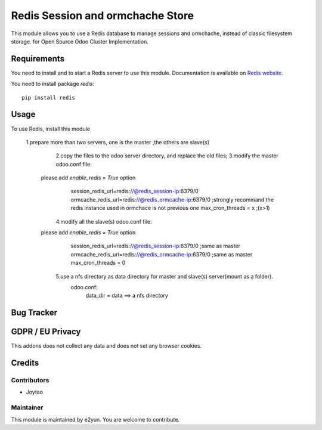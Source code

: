 =================================
Redis Session and ormchache Store
=================================



This module allows you to use a Redis database to manage sessions and ormchache,
instead of classic filesystem storage. for Open Source Odoo Cluster Implementation.


Requirements
============

You need to install and to start a Redis server to use this module.
Documentation is available on `Redis website`_.

You need to install package `redis`::

    pip install redis

.. _`Redis website`: http://redis.io/topics/quickstart 


Usage
=====

To use Redis, install this module

        1.prepare more than two servers, one is the master ,the others are slave(s)
		2.copy the files to the odoo server directory, and replace the old files;
		3.modify the master odoo.conf file:
            please add `enable_redis = True` option
			session_redis_url=redis://@redis_session-ip:6379/0
			ormcache_redis_url=redis://@redis_ormcache-ip:6379/0      ;strongly recommand the redis instance used in ormchace is not previous one
			max_cron_threads = x                             ;(x>1)
		4.modify all the slave(s) odoo.conf file:
            please add `enable_redis = True` option
			session_redis_url=redis://@redis_session-ip:6379/0       ;same as master
			ormcache_redis_url=redis://@redis_ormcache-ip:6379/0     ;same as master
			max_cron_threads = 0
		5.use a nfs directory as data directory for master and slave(s) server(mount as a folder).
		  odoo.conf:
		       data_dir = data   ==> a nfs directory

Bug Tracker
===========


GDPR / EU Privacy
=================

This addons does not collect any data and does not set any browser cookies.

Credits
=======

Contributors
------------

* Joytao

Maintainer
----------

This module is maintained by e2yun.
You are welcome to contribute.